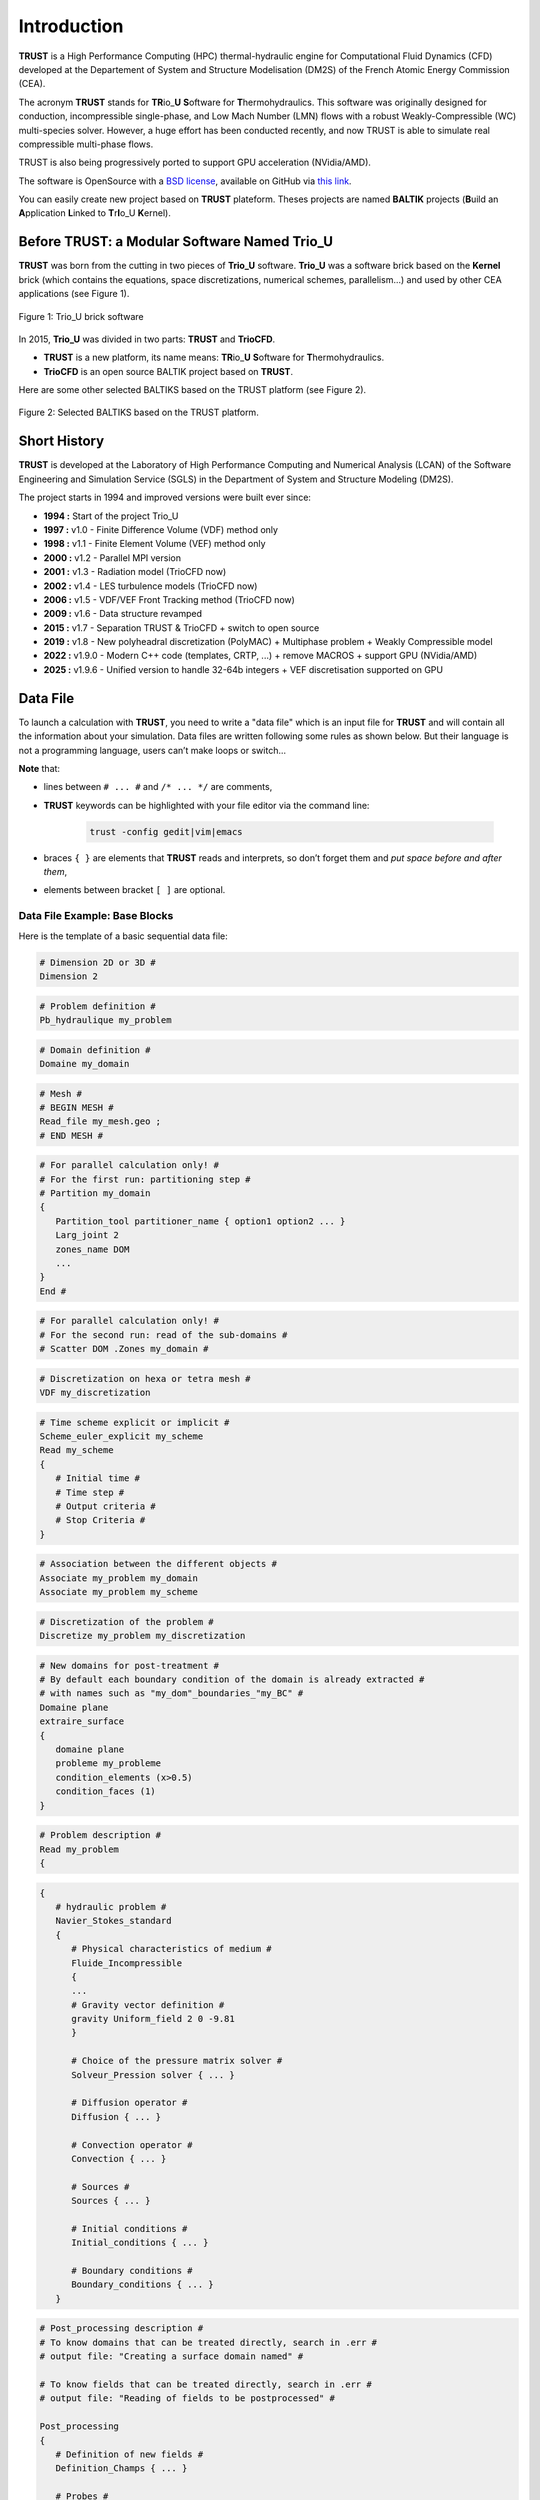 Introduction
============

**TRUST** is a High Performance Computing (HPC) thermal-hydraulic engine for Computational Fluid Dynamics (CFD) developed at the Departement of System and Structure Modelisation (DM2S) of the French Atomic Energy Commission (CEA).

The acronym **TRUST** stands for **TR**\ io\_\ **U** **S**\ oftware for **T**\ hermohydraulics. This software was originally designed for conduction, incompressible single-phase, and Low Mach Number (LMN) flows with a robust Weakly-Compressible (WC) multi-species solver. However, a huge effort has been conducted recently, and now TRUST is able to simulate real compressible multi-phase flows. 

TRUST is also being progressively ported to support GPU acceleration (NVidia/AMD).

The software is OpenSource with a `BSD license <https://github.com/cea-trust-platform/trust-code/blob/master/License.txt>`__, available on GitHub via `this link <https://github.com/cea-trust-platform/trust-code>`__.

You can easily create new project based on **TRUST** plateform. Theses projects are named **BALTIK** projects (**B**\ uild an **A**\ pplication **L**\ inked to **T**\ r\ **I**\ o_U **K**\ ernel).

.. https://github.com/cea-trust-platform/trust-code/blob/master/License.txt

.. https://github.com/cea-trust-platform/trust-code

Before TRUST: a Modular Software Named Trio_U
---------------------------------------------

**TRUST** was born from the cutting in two pieces of **Trio_U** software. **Trio_U** was a software brick based on the **Kernel** brick (which contains the equations, space discretizations, numerical schemes, parallelism...) and used by other CEA applications (see Figure 1).

.. figure:: images/tikz1.png
   :alt: image description
   :width: 600px
   :align: center
   :figclass: small-caption

   Figure 1: Trio_U brick software

.. raw:: html

   <style>
   .small-caption {
     display: table;
     caption-side: bottom;
     font-size: smaller;
     margin-top: 5px;
     text-align: center; /* Add this line */
   }
   </style>

In 2015, **Trio_U** was divided in two parts: **TRUST** and **TrioCFD**.

-  **TRUST** is a new platform, its name means: **TR**\ io\_\ **U** **S**\ oftware for **T**\ hermohydraulics.

-  **TrioCFD** is an open source BALTIK project based on **TRUST**.

Here are some other selected BALTIKS based on the TRUST platform (see Figure 2).

.. figure:: images/tikz2.png
   :alt: image description
   :width: 700px
   :align: center
   :figclass: small-caption

   Figure 2: Selected BALTIKS based on the TRUST platform.

Short History
-------------

**TRUST** is developed at the Laboratory of High Performance Computing and Numerical Analysis (LCAN) of the Software Engineering and Simulation Service (SGLS) in the Department of System and Structure Modeling (DM2S). 

The project starts in 1994 and improved versions were built ever since:

- **1994 :** Start of the project Trio_U

- **1997 :** v1.0 - Finite Difference Volume (VDF) method only

- **1998 :** v1.1 - Finite Element Volume (VEF) method only

- **2000 :** v1.2 - Parallel MPI version

- **2001 :** v1.3 - Radiation model (TrioCFD now)

- **2002 :** v1.4 - LES turbulence models (TrioCFD now)

- **2006 :** v1.5 - VDF/VEF Front Tracking method (TrioCFD now)
 
- **2009 :** v1.6 - Data structure revamped

- **2015 :** v1.7 - Separation TRUST & TrioCFD + switch to open source

- **2019 :** v1.8 - New polyheadral discretization (PolyMAC) + Multiphase problem + Weakly Compressible model

- **2022 :** v1.9.0 - Modern C++ code (templates, CRTP, ...) + remove MACROS + support GPU (NVidia/AMD) 

- **2025 :** v1.9.6 - Unified version to handle 32-64b integers + VEF discretisation supported on GPU


Data File
---------

To launch a calculation with **TRUST**, you need to write a "data file" which is an input file for **TRUST** and will contain all the information about your simulation. Data files are written following some rules as shown below. But their language is not a programming language, users can’t make loops or switch...

**Note** that:

-  lines between ``# ... #`` and ``/* ... */`` are comments,

- **TRUST** keywords can be highlighted with your file editor via the command line:
   
   .. code-block:: bash

      trust -config gedit|vim|emacs

-  braces ``{ }`` are elements that **TRUST** reads and interprets, so don’t forget them and *put space* *before and after them*,

-  elements between bracket ``[ ]`` are optional.

.. _dataset:

Data File Example: Base Blocks
^^^^^^^^^^^^^^^^^^^^^^^^^^^^^^

Here is the template of a basic sequential data file:

.. code-block:: bash

   # Dimension 2D or 3D #
   Dimension 2

.. code-block:: bash

   # Problem definition #
   Pb_hydraulique my_problem

.. code-block:: bash

   # Domain definition #
   Domaine my_domain

.. code-block:: bash

   # Mesh #
   # BEGIN MESH #
   Read_file my_mesh.geo ;
   # END MESH #

.. code-block:: bash

   # For parallel calculation only! #
   # For the first run: partitioning step #
   # Partition my_domain
   {
      Partition_tool partitioner_name { option1 option2 ... }
      Larg_joint 2
      zones_name DOM
      ...
   }
   End #

.. code-block:: bash

   # For parallel calculation only! #
   # For the second run: read of the sub-domains #
   # Scatter DOM .Zones my_domain #

.. code-block:: bash

   # Discretization on hexa or tetra mesh #
   VDF my_discretization

.. code-block:: bash

   # Time scheme explicit or implicit #
   Scheme_euler_explicit my_scheme
   Read my_scheme
   {
      # Initial time #
      # Time step #
      # Output criteria #
      # Stop Criteria #
   }

.. code-block:: bash

   # Association between the different objects #
   Associate my_problem my_domain
   Associate my_problem my_scheme

.. code-block:: bash

   # Discretization of the problem #
   Discretize my_problem my_discretization

.. code-block:: bash

   # New domains for post-treatment #
   # By default each boundary condition of the domain is already extracted #
   # with names such as "my_dom"_boundaries_"my_BC" #
   Domaine plane
   extraire_surface
   {
      domaine plane
      probleme my_probleme
      condition_elements (x>0.5)
      condition_faces (1)
   }

.. code-block:: bash

   # Problem description #
   Read my_problem
   {

.. code-block:: bash

      {
         # hydraulic problem #
         Navier_Stokes_standard
         {
            # Physical characteristics of medium #
            Fluide_Incompressible
            {
            ...
            # Gravity vector definition #
            gravity Uniform_field 2 0 -9.81
            }

            # Choice of the pressure matrix solver #
            Solveur_Pression solver { ... }

            # Diffusion operator #
            Diffusion { ... }

            # Convection operator #
            Convection { ... }

            # Sources #
            Sources { ... }

            # Initial conditions #
            Initial_conditions { ... }

            # Boundary conditions #
            Boundary_conditions { ... }
         }

.. code-block:: bash

         # Post_processing description #
         # To know domains that can be treated directly, search in .err #
         # output file: "Creating a surface domain named" #

         # To know fields that can be treated directly, search in .err #
         # output file: "Reading of fields to be postprocessed" #

         Post_processing
         {
            # Definition of new fields #
            Definition_Champs { ... }

            # Probes #
            Probes { ... }

            # Fields #
            # format default value: lml #
            # select ’lata’ for VisIt tool or ’MED’ for Salomé #
            format lata
            fields dt_post 1. { ... }

            # Statistical fields #
            Statistiques dt_post 1. { ... }
         }

.. code-block:: bash

         # Saving and restarting process #
         [sauvegarde binaire datafile .sauv]
         [resume_last_time binaire datafile .sauv]

.. code-block:: bash

      # End of the problem description block #
      }

.. code-block:: bash

   # The problem is solved with #
   Solve my_problem

.. code-block:: bash

   # Not necessary keyword to finish #
   End

Basic Rules
^^^^^^^^^^^

There is no line concept in **TRUST**.

Data files uses ``blocks``. They may be defined using the braces:

.. code-block:: bash

   {
      a block
   }

Objects Notion
^^^^^^^^^^^^^^

**Objects** are created in the data set as follows:

.. code-block:: bash

   [ export ] Type identificateur

-  **export**: if this keyword is included, *identificateur* (identifier) will have a global range, if not, its range will be applied to the block only (the associated object will be destroyed on exiting the block).

-  **Type**: must be a type of object recognised by **TRUST**, correspond to the C++ classes. The list of recognised types is given in the file hierarchie.dump.

-  **identificateur**: the identifier of the object type *Type* created, correspond to an instancy of the C++ class *Type*. **TRUST** exits in error if the identifier has already been used.

There are several object types. Physical objects, for example:

-  A **Fluide_incompressible** (incompressible_Fluid) object. This type of object is defined by its physical characteristics (its dynamic viscosity :math:`\mu` (keyword **mu**), its density :math:`\rho` (keyword **rho**), etc...).

-  A **Domaine**.

More abstract object types also exist:

-  A **VDF**, **VEFPreP1B**, **PolyMAC_P0P1NC** or **PolyMAC_P0** according to the discretization type.

-  A **Scheme_euler_explicit** to indicate the time scheme type.

-  A **Solveur_pression** to denote the pressure system solver type.

-  A **Uniform_field** to define, for example, the gravity field.

Interpretor Notion
^^^^^^^^^^^^^^^^^^

**Interprete** (interpretor) type objects are then used to handle the created objects with the following syntax:

.. code-block:: bash

      Type_interprete argument

-  **Type_interprete**: any type derived from the **Interprete** (Interpretor) type recognised by **TRUST**.

-  **argument**: an argument may comprise one or several object identifiers and/or one or several data blocks.

Interpretors allow some operations to be carried out on objects.

Currently available general interpretors include **Read**, **Read_file**, **Ecrire** (Write), **Ecrire_fichier** (Write_file), **Associate**.

Example
^^^^^^^

A data set to write Ok on screen:

.. code-block:: bash

   Nom a_name        # Creation of an object type. Name identifier a_name #
   Read a_name Ok    # Allocates the string "Ok" to a_name #
   Ecrire a_name     # Write a_name on screen #

Important Remarks
^^^^^^^^^^^^^^^^^

#. To insert *comments* in the data set, use # .. # (or /\* ... \*/), the character # must always be enclosed by blanks.

#. The comma separates items in a list (a comma must be enclosed with spaces or a new line).

#. Interpretor keywords are recognised indiscriminately whether they are written in lower and/or upper case.

#. **On the contrary, object names (identifiers) are recognised differently if they are written in upper or lower case.**

#. In the following description, items (keywords or values) enclosed by [ and ] are *optional*.


Running a Data File
-------------------

To use **TRUST**, your shell must be "bash". So ensure you are in the right shell:

::

   > echo $0
   /bin/bash

To run your data file, you must initialize the TRUST environment using
the following command:

::

   > source $my_path_to_TRUST_installation/env_TRUST.sh
   TRUST vX.Y.Z support : trust@cea.fr
   Loading personal configuration /$path_to_my_home_directory/.perso_TRUST.env

Sequential Calculation
^^^^^^^^^^^^^^^^^^^^^^

You can run your sequential calculation:

::

   > cd $my_test_directory
   > trust [-evol] my_data_file

where "trust" command call the "trust" script. You can have the list of
its options with:

::

   > trust -help

or

::

   > trust -h

Here is a panel of available options:

.. code-block:: console

   Usage: trust [option] datafile [nb_cpus] [1>file.out] [2>file.err]
   Where option may be:
   -help|-h                      : List options.
   -baltik [baltik_name]         : Instanciate an empty Baltik project.
   -index                        : Access to the TRUST ressource index.
   -doc                          : Access to the TRUST manual (Generic Guide).
   -html                         : Access to the doxygen documentation.
   -config nedit|vim|emacs|gedit : Configure nedit or vim or emacs or gedit with TRUST keywords.
   -edit                         : Edit datafile.
   -trustify                     : Check the datafile's keywords with trustify.
   -xcheck                       : Check the datafile's keywords with xdata.
   -xdata                        : Check and run the datafile's keywords with xdata.
   -partition                    : Partition the mesh to prepare a parallel calculation (Creation of the .Zones files).
   -mesh                         : Visualize the mesh(es) contained in the data file.
   -eclipse-trust                : Generate Eclipse configuration files to import TRUST sources.
   -eclipse-baltik               : Generate Eclipse configuration files to import BALTIK sources (TRUST project should have been configured under Eclipse).
   -probes                       : Monitor the TRUST calculation only.
   -evol                         : Monitor the TRUST calculation (GUI).
   -prm                          : Write a prm file (deprecated).
   -jupyter                      : Create basic jupyter notebook file.
   -clean                        : Clean the current directory from all the generated files by TRUST.
   -search keywords              : Know the list of test cases from the data bases which contain keywords.
   -copy                         : Copy the test case datafile from the TRUST database under the present directory.
   -check all|testcase|list            : Check the non regression of all the test cases or a single test case or a list of tests cases specified in a file.
   -check function|class|class::method : Check the non regression of a list of tests cases covering a function, a class or a class method.
   -ctest all|testcase|list            : ctest the non regression of all the test cases or a single test case or a list of tests cases specified in a file.
   -ctest function|class|class::method : ctest the non regression of a list of tests cases covering a function, a class or a class method.
   -gdb                          : Run under gdb debugger.
   -valgrind                     : Run under valgrind.
   -valgrind_strict              : Run under valgrind with no suppressions.
   -callgrind                    : Run callgrind tool (profiling) from valgrind.
   -massif                       : Run massif tool (heap profile) from valgrind.
   -heaptrack                    : Run heaptrack (heap profile). Better than massif.
   -advisor                      : Run advisor tool (vectorization).
   -vtune                        : Run vtune tool (profiling). Best profiler tool.
   -perf                         : Run perf tool (profiling).
   -trace                        : Run traceanalyzer tool (MPI profiling).
   -create_sub_file              : Create a submission file only.
   -prod                         : Create a submission file and submit the job on the main production class with exclusive resource.
   -bigmem                       : Create a submission file and submit the job on the big memory production class.
   -queue queue                  : Create a submission file with the specified queue and submit the job.
   -c ncpus                      : Use ncpus CPUs allocated per task for a parallel calculation.
   datafile -help_trust          : Print options of TRUST_EXECUTABLE [CASE[.data]] [options].
   -convert_data datafile        : Convert a data file to the new 1.9.1 syntax (milieu, interfaces, read_med and champ_fonc_med).
   -quiet                        : Runs the TRUST case without producing any output on the terminal (stdout and stderr are redirected to /dev/null).


Parallel Calculation
^^^^^^^^^^^^^^^^^^^^

To run a parallel calculation, you must do two runs:

-  the first one, to partition and create your ’n’ sub-domains (two methods: "By hand" method (see below) and "Assisted" method ( see sections :ref:`decjdd` & :ref:`makePARdata`).

-  the second one, to read your ’n’ sub-domains and run the calculation on ’n’ processors.

We will explain here how to do such work:

-  **Partitioning: "By hand" method**
   
   You have to make two data files:

   #. ``BuildMeshes.data``

   #. ``Calculation.data``

   The ``BuildMeshes.data`` file only contains the same information as the begining of the sequential data file and partitioning information.
   This file will create the sub-domains (cf .Zones files).

   .. code-block:: bash

      Dimension 2
      Domaine my_domain

      # BEGIN MESH #
      Read_file my_mesh.geo ;
      # END MESH #

      # BEGIN PARTITION #
      Partition my_domain
      {
         Partition_tool partitioner_name { option1 option2 ... }
         Larg_joint 2
         zones_name DOM
         ...
      }
      End
      # END PARTITION #

   Run the ``BuildMeshes.data`` with **TRUST**:

   ::

      > trust BuildMeshes

   You may have obtained files named ``DOM_000n*.Zones`` which contains the ’n’ sub-domains.

-  **Read the sub-domains**

   The ``Calculation.data`` file contains the domain definition, the block which will read the sub-domains and the problem definition 

   .. code-block:: bash

      Dimension 2
      Domaine my_domain

      Pb_Hydraulique my_problem

      # BEGIN SCATTER #
      Scatter DOM .Zones my_domain
      # END SCATTER #

      VDF my_discretization

      Scheme_euler_explicit my_scheme
      Read my_scheme { ... }

      Associate my_problem my_domain
      Associate my_problem my_scheme
      Discretize my_problem my_discretization

      Read my_problem 
      {
         Fluide_Incompressible { ... }
         ...
      }
      Solve my_problem
      End

   Run the ``Calculation.data`` file with **TRUST**:

   ::

      > trust Calculation procs_number

   This will read your ``DOM_000n*.Zones`` files. You can see the documentation of the **scatter** keyword in Reference Manual which is available `here <https://raw.githubusercontent.com/cea-trust-platform/trust-code/next/doc/TRUST/TRUST_Reference_Manual.pdf#scatter>`__.

   .. https://raw.githubusercontent.com/cea-trust-platform/trust-code/next/doc/TRUST/TRUST_Reference_Manual.pdf#scatter


   For more information, have a look on the first exercise of the `TRUST Tutorial <https://raw.githubusercontent.com/cea-trust-platform/trust-code/next/doc/TRUST/TRUST_tutorial.pdf#exo_para_1>`__; Flow around an Obstacle, Parallel calculation section !

   .. https://raw.githubusercontent.com/cea-trust-platform/trust-code/next/doc/TRUST/TRUST_tutorial.pdf#exo_para_1

Interactive Evolution
---------------------

To learn how to use the "**-evol**" option, you can see the first exercise of the **TRUST** tutorial: Flow around an obstacle available on `this link <https://raw.githubusercontent.com/cea-trust-platform/trust-code/next/doc/TRUST/TRUST_tutorial.pdf#exo1>`__.
